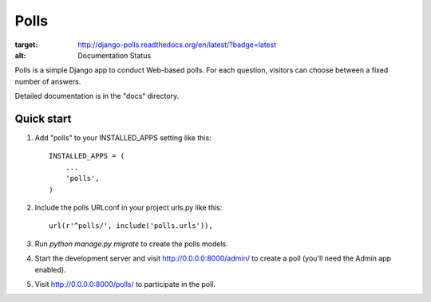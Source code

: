 =====
Polls
=====


.. image:: https://readthedocs.org/projects/django-polls/badge/?version=latest
:target: http://django-polls.readthedocs.org/en/latest/?badge=latest
:alt: Documentation Status


Polls is a simple Django app to conduct Web-based polls. For each
question, visitors can choose between a fixed number of answers.

Detailed documentation is in the "docs" directory.

Quick start
-----------

1. Add "polls" to your INSTALLED_APPS setting like this::

    INSTALLED_APPS = (
        ...
        'polls',
    )

2. Include the polls URLconf in your project urls.py like this::

    url(r'^polls/', include('polls.urls')),

3. Run `python manage.py migrate` to create the polls models.

4. Start the development server and visit http://0.0.0.0:8000/admin/
   to create a poll (you'll need the Admin app enabled).

5. Visit http://0.0.0.0:8000/polls/ to participate in the poll.
